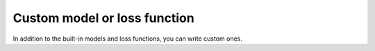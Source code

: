 Custom model or loss function
-----------------------------

In addition to the built-in models and loss functions, you can write custom ones.
